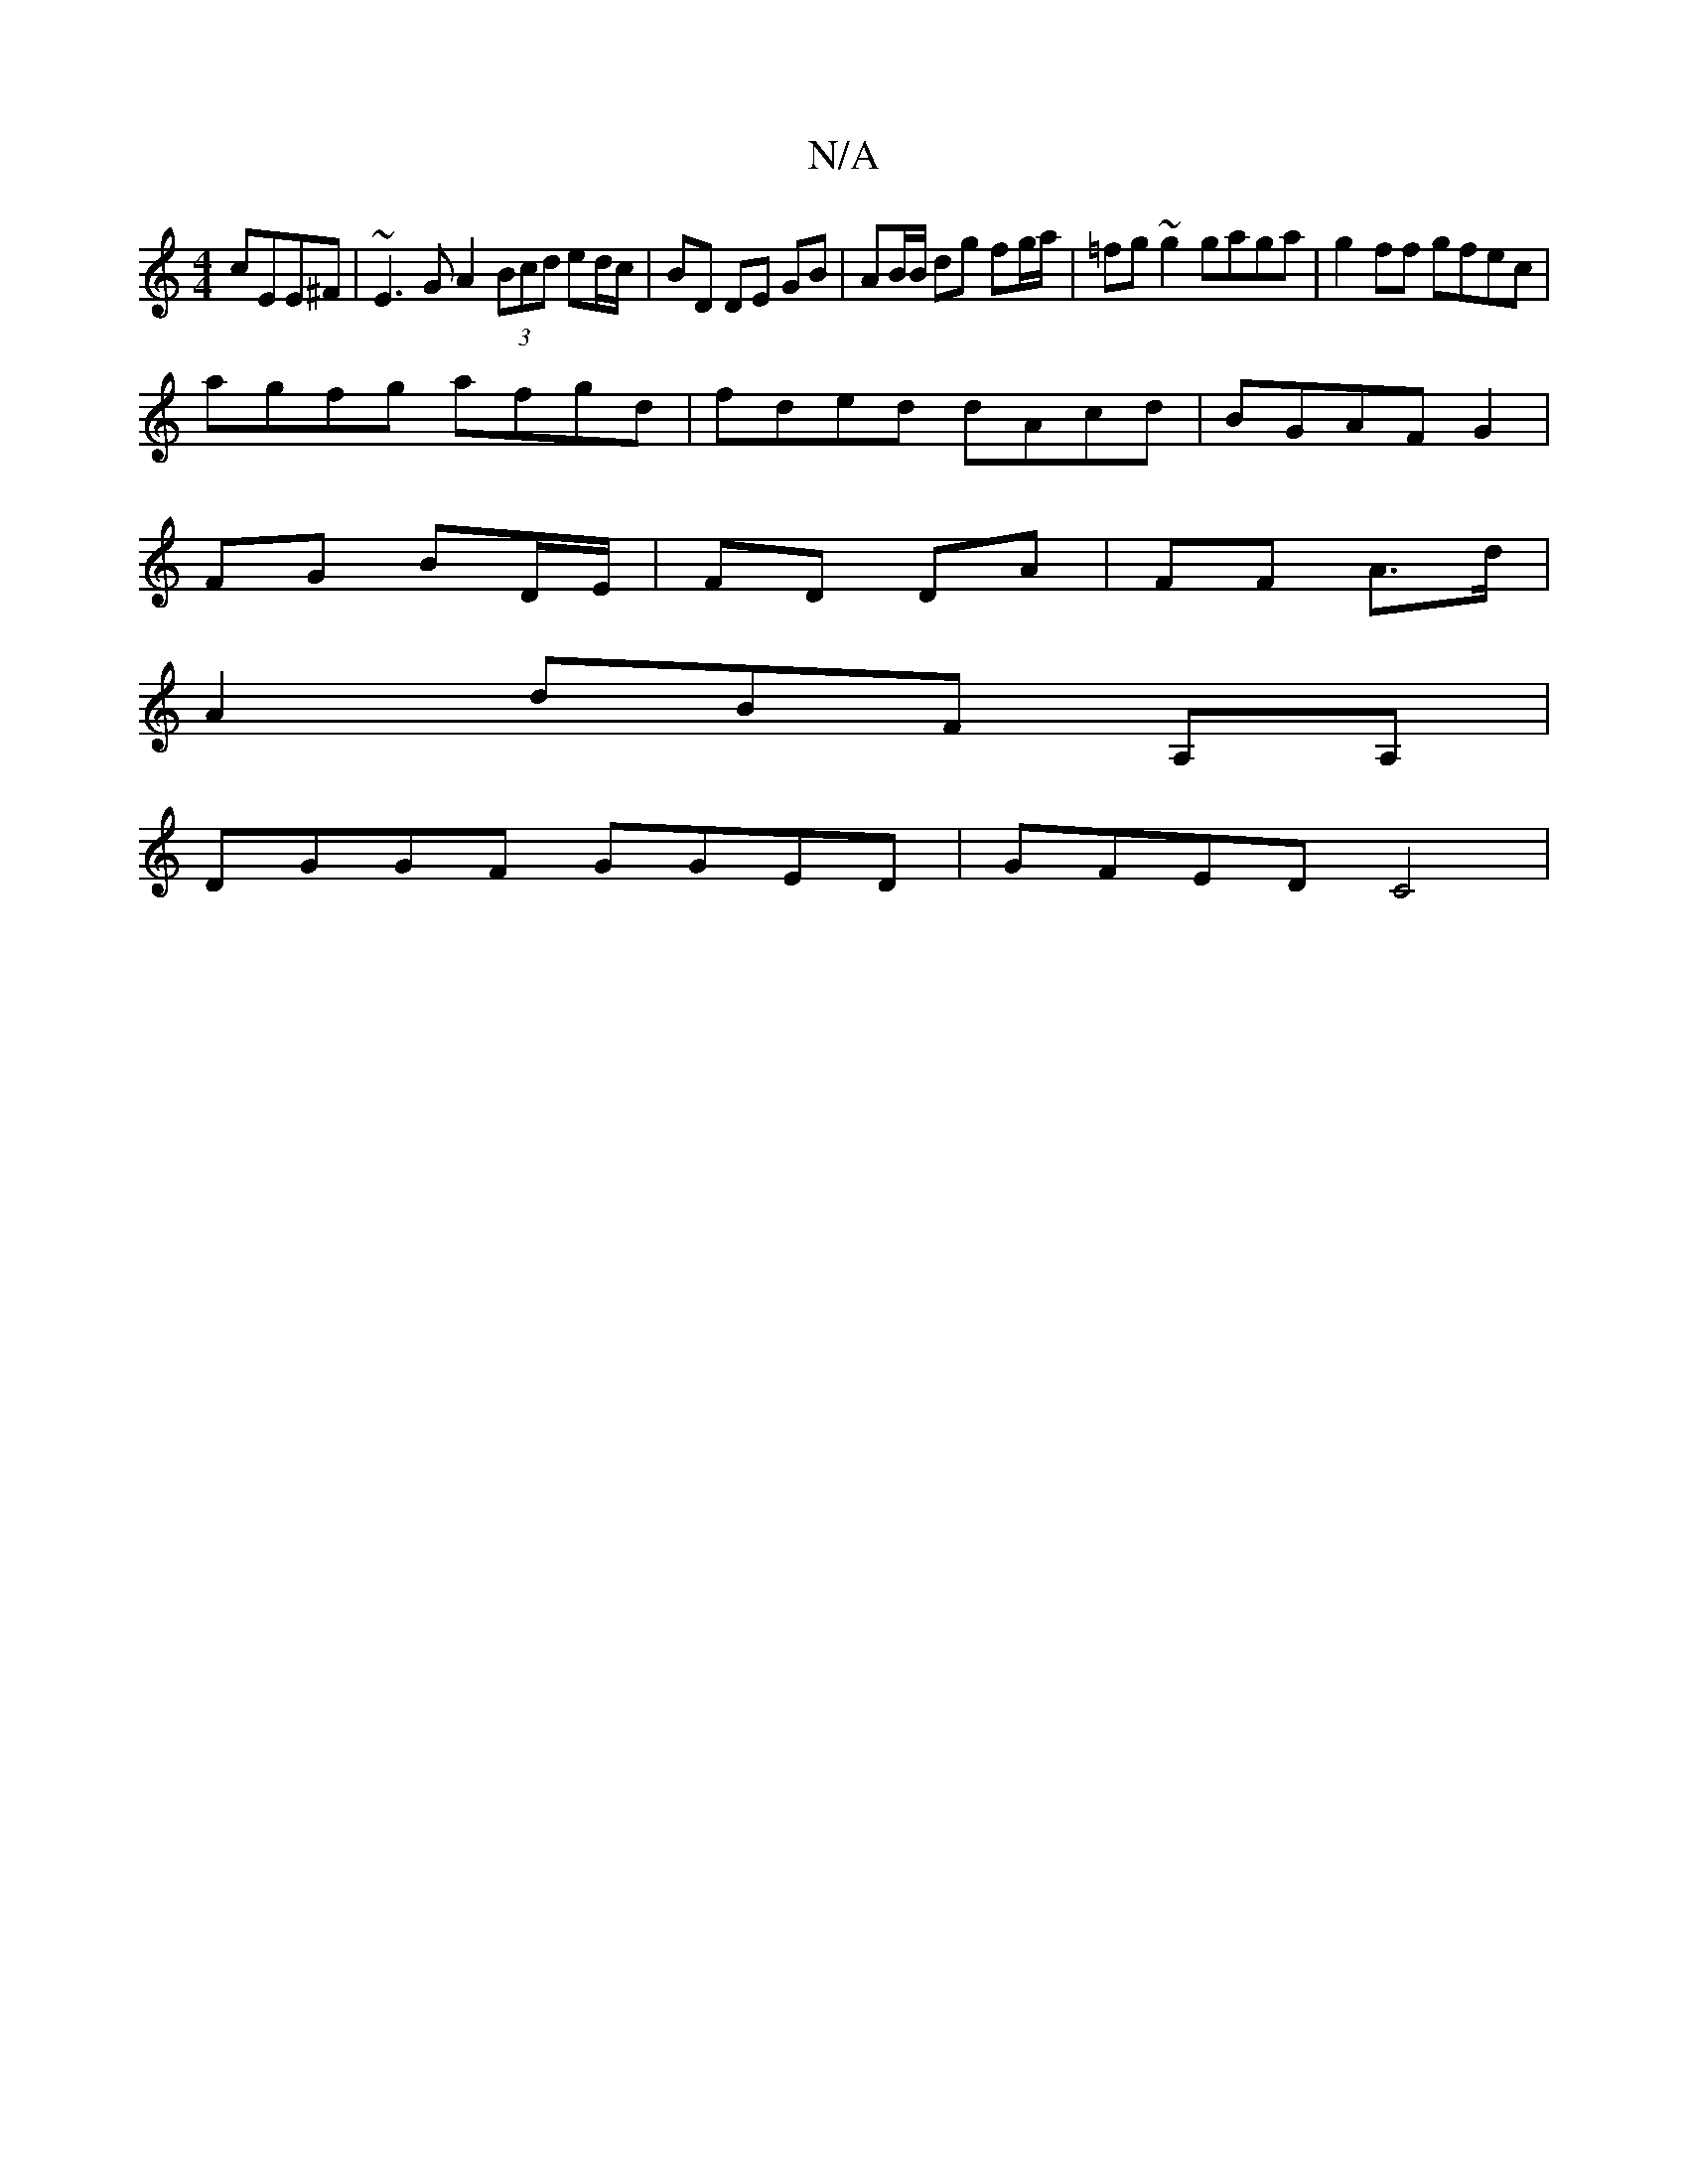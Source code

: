 X:1
T:N/A
M:4/4
R:N/A
K:Cmajor
cEE^F | ~E3 G A2 (3Bcd ed/c/|BD DE GB|AB/B/ dg fg/a/ | =fg ~g2 gaga | g2 ff gfec |
agfg afgd | fded dAcd | BGAF G2 |
FG BD/E/ | FD DA | FF A>d |
A2 dBF A,A, |
DGGF GGED | GFED C4|

A2ce dBAF|
D2Bf gBd